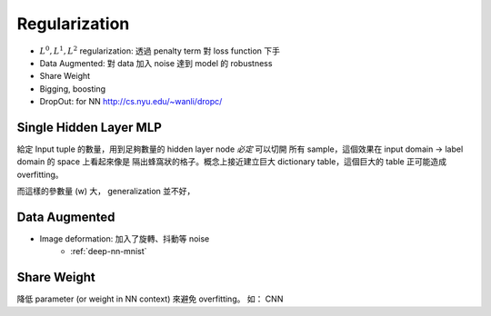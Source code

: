 .. _dl-regularization:

Regularization
===============================================================================

* :math:`L^0, L^1, L^2` regularization:
  透過 penalty term 對 loss function 下手

* Data Augmented: 對 data 加入 noise 達到 model 的 robustness

* Share Weight

* Bigging, boosting

* DropOut: for NN
  http://cs.nyu.edu/~wanli/dropc/


Single Hidden Layer MLP
----------------------------------------------------------------------

給定 Input tuple 的數量，用到足夠數量的 hidden layer node *必定* 可以切開
所有 sample，這個效果在 input domain -> label domain 的 space 上看起來像是
隔出蜂窩狀的格子。概念上接近建立巨大 dictionary table，這個巨大的 table
正可能造成 overfitting。

而這樣的參數量 (w) 大， generalization 並不好，


Data Augmented
----------------------------------------------------------------------

* Image deformation: 加入了旋轉、抖動等 noise
    * :ref:`deep-nn-mnist`


Share Weight
----------------------------------------------------------------------

降低 parameter (or weight in NN context) 來避免 overfitting。
如： CNN
